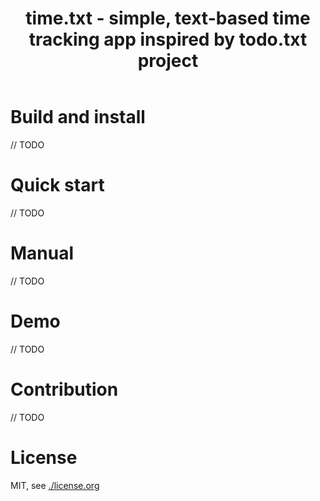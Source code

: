 #+TITLE: time.txt - simple, text-based time tracking app inspired by todo.txt project

* Build and install
// TODO

* Quick start
// TODO

* Manual
// TODO

* Demo
// TODO

* Contribution
// TODO

* License
MIT, see [[./license.org]]
